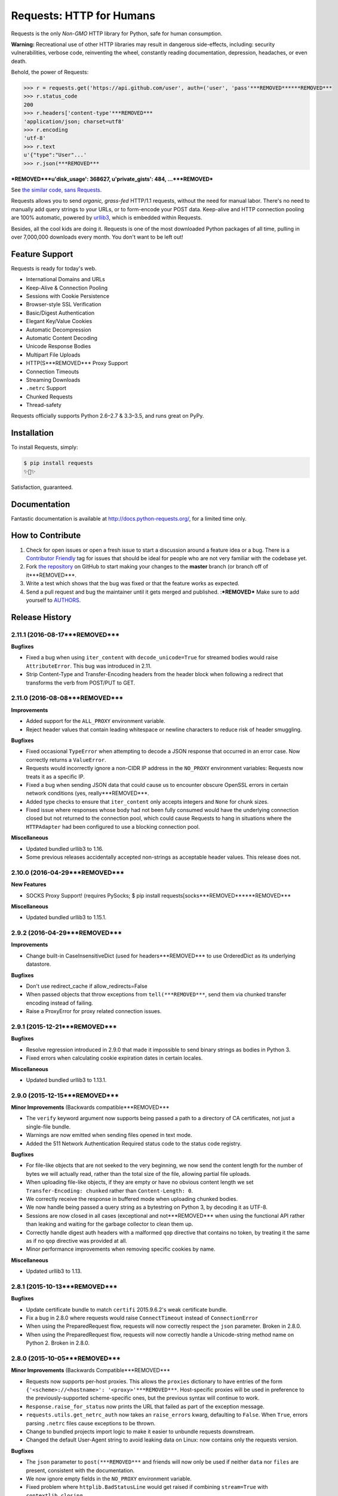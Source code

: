 Requests: HTTP for Humans
=========================

.. image:: https://img.shields.io/pypi/v/requests.svg
    :target: https://pypi.python.org/pypi/requests

Requests is the only *Non-GMO* HTTP library for Python, safe for human
consumption.

**Warning:** Recreational use of other HTTP libraries may result in dangerous side-effects,
including: security vulnerabilities, verbose code, reinventing the wheel,
constantly reading documentation, depression, headaches, or even death.

Behold, the power of Requests:

.. code-block:: python

    >>> r = requests.get('https://api.github.com/user', auth=('user', 'pass'***REMOVED******REMOVED***
    >>> r.status_code
    200
    >>> r.headers['content-type'***REMOVED***
    'application/json; charset=utf8'
    >>> r.encoding
    'utf-8'
    >>> r.text
    u'{"type":"User"...'
    >>> r.json(***REMOVED***
***REMOVED***u'disk_usage': 368627, u'private_gists': 484, ...***REMOVED***

See `the similar code, sans Requests <https://gist.github.com/973705>`_.

Requests allows you to send *organic, grass-fed* HTTP/1.1 requests, without the
need for manual labor. There's no need to manually add query strings to your
URLs, or to form-encode your POST data. Keep-alive and HTTP connection pooling
are 100% automatic, powered by `urllib3 <https://github.com/shazow/urllib3>`_,
which is embedded within Requests.

Besides, all the cool kids are doing it. Requests is one of the most
downloaded Python packages of all time, pulling in over 7,000,000 downloads
every month. You don't want to be left out!

Feature Support
---------------

Requests is ready for today's web.

- International Domains and URLs
- Keep-Alive & Connection Pooling
- Sessions with Cookie Persistence
- Browser-style SSL Verification
- Basic/Digest Authentication
- Elegant Key/Value Cookies
- Automatic Decompression
- Automatic Content Decoding
- Unicode Response Bodies
- Multipart File Uploads
- HTTP(S***REMOVED*** Proxy Support
- Connection Timeouts
- Streaming Downloads
- ``.netrc`` Support
- Chunked Requests
- Thread-safety

Requests officially supports Python 2.6–2.7 & 3.3–3.5, and runs great on PyPy.

Installation
------------

To install Requests, simply:

.. code-block:: bash

    $ pip install requests
    ✨🍰✨

Satisfaction, guaranteed.

Documentation
-------------

Fantastic documentation is available at http://docs.python-requests.org/, for a limited time only.


How to Contribute
-----------------

#. Check for open issues or open a fresh issue to start a discussion around a feature idea or a bug. There is a `Contributor Friendly`_ tag for issues that should be ideal for people who are not very familiar with the codebase yet.
#. Fork `the repository`_ on GitHub to start making your changes to the **master** branch (or branch off of it***REMOVED***.
#. Write a test which shows that the bug was fixed or that the feature works as expected.
#. Send a pull request and bug the maintainer until it gets merged and published. :***REMOVED*** Make sure to add yourself to AUTHORS_.

.. _`the repository`: http://github.com/kennethreitz/requests
.. _AUTHORS: https://github.com/kennethreitz/requests/blob/master/AUTHORS.rst
.. _Contributor Friendly: https://github.com/kennethreitz/requests/issues?direction=desc&labels=Contributor+Friendly&page=1&sort=updated&state=open


.. :changelog:

Release History
---------------

2.11.1 (2016-08-17***REMOVED***
+++++++++++++++++++

**Bugfixes**

- Fixed a bug when using ``iter_content`` with ``decode_unicode=True`` for
  streamed bodies would raise ``AttributeError``. This bug was introduced in
  2.11.
- Strip Content-Type and Transfer-Encoding headers from the header block when
  following a redirect that transforms the verb from POST/PUT to GET.

2.11.0 (2016-08-08***REMOVED***
+++++++++++++++++++

**Improvements**

- Added support for the ``ALL_PROXY`` environment variable.
- Reject header values that contain leading whitespace or newline characters to
  reduce risk of header smuggling.

**Bugfixes**

- Fixed occasional ``TypeError`` when attempting to decode a JSON response that
  occurred in an error case. Now correctly returns a ``ValueError``.
- Requests would incorrectly ignore a non-CIDR IP address in the ``NO_PROXY``
  environment variables: Requests now treats it as a specific IP.
- Fixed a bug when sending JSON data that could cause us to encounter obscure
  OpenSSL errors in certain network conditions (yes, really***REMOVED***.
- Added type checks to ensure that ``iter_content`` only accepts integers and
  ``None`` for chunk sizes.
- Fixed issue where responses whose body had not been fully consumed would have
  the underlying connection closed but not returned to the connection pool,
  which could cause Requests to hang in situations where the ``HTTPAdapter``
  had been configured to use a blocking connection pool.

**Miscellaneous**

- Updated bundled urllib3 to 1.16.
- Some previous releases accidentally accepted non-strings as acceptable header values. This release does not.

2.10.0 (2016-04-29***REMOVED***
+++++++++++++++++++

**New Features**

- SOCKS Proxy Support! (requires PySocks; $ pip install requests[socks***REMOVED******REMOVED***

**Miscellaneous**

- Updated bundled urllib3 to 1.15.1.

2.9.2 (2016-04-29***REMOVED***
++++++++++++++++++

**Improvements**

- Change built-in CaseInsensitiveDict (used for headers***REMOVED*** to use OrderedDict
  as its underlying datastore.

**Bugfixes**

- Don't use redirect_cache if allow_redirects=False
- When passed objects that throw exceptions from ``tell(***REMOVED***``, send them via
  chunked transfer encoding instead of failing.
- Raise a ProxyError for proxy related connection issues.

2.9.1 (2015-12-21***REMOVED***
++++++++++++++++++

**Bugfixes**

- Resolve regression introduced in 2.9.0 that made it impossible to send binary
  strings as bodies in Python 3.
- Fixed errors when calculating cookie expiration dates in certain locales.

**Miscellaneous**

- Updated bundled urllib3 to 1.13.1.

2.9.0 (2015-12-15***REMOVED***
++++++++++++++++++

**Minor Improvements** (Backwards compatible***REMOVED***

- The ``verify`` keyword argument now supports being passed a path to a
  directory of CA certificates, not just a single-file bundle.
- Warnings are now emitted when sending files opened in text mode.
- Added the 511 Network Authentication Required status code to the status code
  registry.

**Bugfixes**

- For file-like objects that are not seeked to the very beginning, we now
  send the content length for the number of bytes we will actually read, rather
  than the total size of the file, allowing partial file uploads.
- When uploading file-like objects, if they are empty or have no obvious
  content length we set ``Transfer-Encoding: chunked`` rather than
  ``Content-Length: 0``.
- We correctly receive the response in buffered mode when uploading chunked
  bodies.
- We now handle being passed a query string as a bytestring on Python 3, by
  decoding it as UTF-8.
- Sessions are now closed in all cases (exceptional and not***REMOVED*** when using the
  functional API rather than leaking and waiting for the garbage collector to
  clean them up.
- Correctly handle digest auth headers with a malformed ``qop`` directive that
  contains no token, by treating it the same as if no ``qop`` directive was
  provided at all.
- Minor performance improvements when removing specific cookies by name.

**Miscellaneous**

- Updated urllib3 to 1.13.

2.8.1 (2015-10-13***REMOVED***
++++++++++++++++++

**Bugfixes**

- Update certificate bundle to match ``certifi`` 2015.9.6.2's weak certificate
  bundle.
- Fix a bug in 2.8.0 where requests would raise ``ConnectTimeout`` instead of
  ``ConnectionError``
- When using the PreparedRequest flow, requests will now correctly respect the
  ``json`` parameter. Broken in 2.8.0.
- When using the PreparedRequest flow, requests will now correctly handle a
  Unicode-string method name on Python 2. Broken in 2.8.0.

2.8.0 (2015-10-05***REMOVED***
++++++++++++++++++

**Minor Improvements** (Backwards Compatible***REMOVED***

- Requests now supports per-host proxies. This allows the ``proxies``
  dictionary to have entries of the form
  ``{'<scheme>://<hostname>': '<proxy>'***REMOVED***``. Host-specific proxies will be used
  in preference to the previously-supported scheme-specific ones, but the
  previous syntax will continue to work.
- ``Response.raise_for_status`` now prints the URL that failed as part of the
  exception message.
- ``requests.utils.get_netrc_auth`` now takes an ``raise_errors`` kwarg,
  defaulting to ``False``. When ``True``, errors parsing ``.netrc`` files cause
  exceptions to be thrown.
- Change to bundled projects import logic to make it easier to unbundle
  requests downstream.
- Changed the default User-Agent string to avoid leaking data on Linux: now
  contains only the requests version.

**Bugfixes**

- The ``json`` parameter to ``post(***REMOVED***`` and friends will now only be used if
  neither ``data`` nor ``files`` are present, consistent with the
  documentation.
- We now ignore empty fields in the ``NO_PROXY`` environment variable.
- Fixed problem where ``httplib.BadStatusLine`` would get raised if combining
  ``stream=True`` with ``contextlib.closing``.
- Prevented bugs where we would attempt to return the same connection back to
  the connection pool twice when sending a Chunked body.
- Miscellaneous minor internal changes.
- Digest Auth support is now thread safe.

**Updates**

- Updated urllib3 to 1.12.

2.7.0 (2015-05-03***REMOVED***
++++++++++++++++++

This is the first release that follows our new release process. For more, see
`our documentation
<http://docs.python-requests.org/en/latest/community/release-process/>`_.

**Bugfixes**

- Updated urllib3 to 1.10.4, resolving several bugs involving chunked transfer
  encoding and response framing.

2.6.2 (2015-04-23***REMOVED***
++++++++++++++++++

**Bugfixes**

- Fix regression where compressed data that was sent as chunked data was not
  properly decompressed. (#2561***REMOVED***

2.6.1 (2015-04-22***REMOVED***
++++++++++++++++++

**Bugfixes**

- Remove VendorAlias import machinery introduced in v2.5.2.

- Simplify the PreparedRequest.prepare API: We no longer require the user to
  pass an empty list to the hooks keyword argument. (c.f. #2552***REMOVED***

- Resolve redirects now receives and forwards all of the original arguments to
  the adapter. (#2503***REMOVED***

- Handle UnicodeDecodeErrors when trying to deal with a unicode URL that
  cannot be encoded in ASCII. (#2540***REMOVED***

- Populate the parsed path of the URI field when performing Digest
  Authentication. (#2426***REMOVED***

- Copy a PreparedRequest's CookieJar more reliably when it is not an instance
  of RequestsCookieJar. (#2527***REMOVED***

2.6.0 (2015-03-14***REMOVED***
++++++++++++++++++

**Bugfixes**

- CVE-2015-2296: Fix handling of cookies on redirect. Previously a cookie
  without a host value set would use the hostname for the redirected URL
  exposing requests users to session fixation attacks and potentially cookie
  stealing. This was disclosed privately by Matthew Daley of
  `BugFuzz <https://bugfuzz.com>`_. This affects all versions of requests from
  v2.1.0 to v2.5.3 (inclusive on both ends***REMOVED***.

- Fix error when requests is an ``install_requires`` dependency and ``python
  setup.py test`` is run. (#2462***REMOVED***

- Fix error when urllib3 is unbundled and requests continues to use the
  vendored import location.

- Include fixes to ``urllib3``'s header handling.

- Requests' handling of unvendored dependencies is now more restrictive.

**Features and Improvements**

- Support bytearrays when passed as parameters in the ``files`` argument.
  (#2468***REMOVED***

- Avoid data duplication when creating a request with ``str``, ``bytes``, or
  ``bytearray`` input to the ``files`` argument.

2.5.3 (2015-02-24***REMOVED***
++++++++++++++++++

**Bugfixes**

- Revert changes to our vendored certificate bundle. For more context see
  (#2455, #2456, and http://bugs.python.org/issue23476***REMOVED***

2.5.2 (2015-02-23***REMOVED***
++++++++++++++++++

**Features and Improvements**

- Add sha256 fingerprint support. (`shazow/urllib3#540`_***REMOVED***

- Improve the performance of headers. (`shazow/urllib3#544`_***REMOVED***

**Bugfixes**

- Copy pip's import machinery. When downstream redistributors remove
  requests.packages.urllib3 the import machinery will continue to let those
  same symbols work. Example usage in requests' documentation and 3rd-party
  libraries relying on the vendored copies of urllib3 will work without having
  to fallback to the system urllib3.

- Attempt to quote parts of the URL on redirect if unquoting and then quoting
  fails. (#2356***REMOVED***

- Fix filename type check for multipart form-data uploads. (#2411***REMOVED***

- Properly handle the case where a server issuing digest authentication
  challenges provides both auth and auth-int qop-values. (#2408***REMOVED***

- Fix a socket leak. (`shazow/urllib3#549`_***REMOVED***

- Fix multiple ``Set-Cookie`` headers properly. (`shazow/urllib3#534`_***REMOVED***

- Disable the built-in hostname verification. (`shazow/urllib3#526`_***REMOVED***

- Fix the behaviour of decoding an exhausted stream. (`shazow/urllib3#535`_***REMOVED***

**Security**

- Pulled in an updated ``cacert.pem``.

- Drop RC4 from the default cipher list. (`shazow/urllib3#551`_***REMOVED***

.. _shazow/urllib3#551: https://github.com/shazow/urllib3/pull/551
.. _shazow/urllib3#549: https://github.com/shazow/urllib3/pull/549
.. _shazow/urllib3#544: https://github.com/shazow/urllib3/pull/544
.. _shazow/urllib3#540: https://github.com/shazow/urllib3/pull/540
.. _shazow/urllib3#535: https://github.com/shazow/urllib3/pull/535
.. _shazow/urllib3#534: https://github.com/shazow/urllib3/pull/534
.. _shazow/urllib3#526: https://github.com/shazow/urllib3/pull/526

2.5.1 (2014-12-23***REMOVED***
++++++++++++++++++

**Behavioural Changes**

- Only catch HTTPErrors in raise_for_status (#2382***REMOVED***

**Bugfixes**

- Handle LocationParseError from urllib3 (#2344***REMOVED***
- Handle file-like object filenames that are not strings (#2379***REMOVED***
- Unbreak HTTPDigestAuth handler. Allow new nonces to be negotiated (#2389***REMOVED***

2.5.0 (2014-12-01***REMOVED***
++++++++++++++++++

**Improvements**

- Allow usage of urllib3's Retry object with HTTPAdapters (#2216***REMOVED***
- The ``iter_lines`` method on a response now accepts a delimiter with which
  to split the content (#2295***REMOVED***

**Behavioural Changes**

- Add deprecation warnings to functions in requests.utils that will be removed
  in 3.0 (#2309***REMOVED***
- Sessions used by the functional API are always closed (#2326***REMOVED***
- Restrict requests to HTTP/1.1 and HTTP/1.0 (stop accepting HTTP/0.9***REMOVED*** (#2323***REMOVED***

**Bugfixes**

- Only parse the URL once (#2353***REMOVED***
- Allow Content-Length header to always be overridden (#2332***REMOVED***
- Properly handle files in HTTPDigestAuth (#2333***REMOVED***
- Cap redirect_cache size to prevent memory abuse (#2299***REMOVED***
- Fix HTTPDigestAuth handling of redirects after authenticating successfully
  (#2253***REMOVED***
- Fix crash with custom method parameter to Session.request (#2317***REMOVED***
- Fix how Link headers are parsed using the regular expression library (#2271***REMOVED***

**Documentation**

- Add more references for interlinking (#2348***REMOVED***
- Update CSS for theme (#2290***REMOVED***
- Update width of buttons and sidebar (#2289***REMOVED***
- Replace references of Gittip with Gratipay (#2282***REMOVED***
- Add link to changelog in sidebar (#2273***REMOVED***

2.4.3 (2014-10-06***REMOVED***
++++++++++++++++++

**Bugfixes**

- Unicode URL improvements for Python 2.
- Re-order JSON param for backwards compat.
- Automatically defrag authentication schemes from host/pass URIs. (`#2249 <https://github.com/kennethreitz/requests/issues/2249>`_***REMOVED***


2.4.2 (2014-10-05***REMOVED***
++++++++++++++++++

**Improvements**

- FINALLY! Add json parameter for uploads! (`#2258 <https://github.com/kennethreitz/requests/pull/2258>`_***REMOVED***
- Support for bytestring URLs on Python 3.x (`#2238 <https://github.com/kennethreitz/requests/pull/2238>`_***REMOVED***

**Bugfixes**

- Avoid getting stuck in a loop (`#2244 <https://github.com/kennethreitz/requests/pull/2244>`_***REMOVED***
- Multiple calls to iter* fail with unhelpful error. (`#2240 <https://github.com/kennethreitz/requests/issues/2240>`_, `#2241 <https://github.com/kennethreitz/requests/issues/2241>`_***REMOVED***

**Documentation**

- Correct redirection introduction (`#2245 <https://github.com/kennethreitz/requests/pull/2245/>`_***REMOVED***
- Added example of how to send multiple files in one request. (`#2227 <https://github.com/kennethreitz/requests/pull/2227/>`_***REMOVED***
- Clarify how to pass a custom set of CAs (`#2248 <https://github.com/kennethreitz/requests/pull/2248/>`_***REMOVED***



2.4.1 (2014-09-09***REMOVED***
++++++++++++++++++

- Now has a "security" package extras set, ``$ pip install requests[security***REMOVED***``
- Requests will now use Certifi if it is available.
- Capture and re-raise urllib3 ProtocolError
- Bugfix for responses that attempt to redirect to themselves forever (wtf?***REMOVED***.


2.4.0 (2014-08-29***REMOVED***
++++++++++++++++++

**Behavioral Changes**

- ``Connection: keep-alive`` header is now sent automatically.

**Improvements**

- Support for connect timeouts! Timeout now accepts a tuple (connect, read***REMOVED*** which is used to set individual connect and read timeouts.
- Allow copying of PreparedRequests without headers/cookies.
- Updated bundled urllib3 version.
- Refactored settings loading from environment -- new `Session.merge_environment_settings`.
- Handle socket errors in iter_content.


2.3.0 (2014-05-16***REMOVED***
++++++++++++++++++

**API Changes**

- New ``Response`` property ``is_redirect``, which is true when the
  library could have processed this response as a redirection (whether
  or not it actually did***REMOVED***.
- The ``timeout`` parameter now affects requests with both ``stream=True`` and
  ``stream=False`` equally.
- The change in v2.0.0 to mandate explicit proxy schemes has been reverted.
  Proxy schemes now default to ``http://``.
- The ``CaseInsensitiveDict`` used for HTTP headers now behaves like a normal
  dictionary when references as string or viewed in the interpreter.

**Bugfixes**

- No longer expose Authorization or Proxy-Authorization headers on redirect.
  Fix CVE-2014-1829 and CVE-2014-1830 respectively.
- Authorization is re-evaluated each redirect.
- On redirect, pass url as native strings.
- Fall-back to autodetected encoding for JSON when Unicode detection fails.
- Headers set to ``None`` on the ``Session`` are now correctly not sent.
- Correctly honor ``decode_unicode`` even if it wasn't used earlier in the same
  response.
- Stop advertising ``compress`` as a supported Content-Encoding.
- The ``Response.history`` parameter is now always a list.
- Many, many ``urllib3`` bugfixes.

2.2.1 (2014-01-23***REMOVED***
++++++++++++++++++

**Bugfixes**

- Fixes incorrect parsing of proxy credentials that contain a literal or encoded '#' character.
- Assorted urllib3 fixes.

2.2.0 (2014-01-09***REMOVED***
++++++++++++++++++

**API Changes**

- New exception: ``ContentDecodingError``. Raised instead of ``urllib3``
  ``DecodeError`` exceptions.

**Bugfixes**

- Avoid many many exceptions from the buggy implementation of ``proxy_bypass`` on OS X in Python 2.6.
- Avoid crashing when attempting to get authentication credentials from ~/.netrc when running as a user without a home directory.
- Use the correct pool size for pools of connections to proxies.
- Fix iteration of ``CookieJar`` objects.
- Ensure that cookies are persisted over redirect.
- Switch back to using chardet, since it has merged with charade.

2.1.0 (2013-12-05***REMOVED***
++++++++++++++++++

- Updated CA Bundle, of course.
- Cookies set on individual Requests through a ``Session`` (e.g. via ``Session.get(***REMOVED***``***REMOVED*** are no longer persisted to the ``Session``.
- Clean up connections when we hit problems during chunked upload, rather than leaking them.
- Return connections to the pool when a chunked upload is successful, rather than leaking it.
- Match the HTTPbis recommendation for HTTP 301 redirects.
- Prevent hanging when using streaming uploads and Digest Auth when a 401 is received.
- Values of headers set by Requests are now always the native string type.
- Fix previously broken SNI support.
- Fix accessing HTTP proxies using proxy authentication.
- Unencode HTTP Basic usernames and passwords extracted from URLs.
- Support for IP address ranges for no_proxy environment variable
- Parse headers correctly when users override the default ``Host:`` header.
- Avoid munging the URL in case of case-sensitive servers.
- Looser URL handling for non-HTTP/HTTPS urls.
- Accept unicode methods in Python 2.6 and 2.7.
- More resilient cookie handling.
- Make ``Response`` objects pickleable.
- Actually added MD5-sess to Digest Auth instead of pretending to like last time.
- Updated internal urllib3.
- Fixed @Lukasa's lack of taste.

2.0.1 (2013-10-24***REMOVED***
++++++++++++++++++

- Updated included CA Bundle with new mistrusts and automated process for the future
- Added MD5-sess to Digest Auth
- Accept per-file headers in multipart file POST messages.
- Fixed: Don't send the full URL on CONNECT messages.
- Fixed: Correctly lowercase a redirect scheme.
- Fixed: Cookies not persisted when set via functional API.
- Fixed: Translate urllib3 ProxyError into a requests ProxyError derived from ConnectionError.
- Updated internal urllib3 and chardet.

2.0.0 (2013-09-24***REMOVED***
++++++++++++++++++

**API Changes:**

- Keys in the Headers dictionary are now native strings on all Python versions,
  i.e. bytestrings on Python 2, unicode on Python 3.
- Proxy URLs now *must* have an explicit scheme. A ``MissingSchema`` exception
  will be raised if they don't.
- Timeouts now apply to read time if ``Stream=False``.
- ``RequestException`` is now a subclass of ``IOError``, not ``RuntimeError``.
- Added new method to ``PreparedRequest`` objects: ``PreparedRequest.copy(***REMOVED***``.
- Added new method to ``Session`` objects: ``Session.update_request(***REMOVED***``. This
  method updates a ``Request`` object with the data (e.g. cookies***REMOVED*** stored on
  the ``Session``.
- Added new method to ``Session`` objects: ``Session.prepare_request(***REMOVED***``. This
  method updates and prepares a ``Request`` object, and returns the
  corresponding ``PreparedRequest`` object.
- Added new method to ``HTTPAdapter`` objects: ``HTTPAdapter.proxy_headers(***REMOVED***``.
  This should not be called directly, but improves the subclass interface.
- ``httplib.IncompleteRead`` exceptions caused by incorrect chunked encoding
  will now raise a Requests ``ChunkedEncodingError`` instead.
- Invalid percent-escape sequences now cause a Requests ``InvalidURL``
  exception to be raised.
- HTTP 208 no longer uses reason phrase ``"im_used"``. Correctly uses
  ``"already_reported"``.
- HTTP 226 reason added (``"im_used"``***REMOVED***.

**Bugfixes:**

- Vastly improved proxy support, including the CONNECT verb. Special thanks to
  the many contributors who worked towards this improvement.
- Cookies are now properly managed when 401 authentication responses are
  received.
- Chunked encoding fixes.
- Support for mixed case schemes.
- Better handling of streaming downloads.
- Retrieve environment proxies from more locations.
- Minor cookies fixes.
- Improved redirect behaviour.
- Improved streaming behaviour, particularly for compressed data.
- Miscellaneous small Python 3 text encoding bugs.
- ``.netrc`` no longer overrides explicit auth.
- Cookies set by hooks are now correctly persisted on Sessions.
- Fix problem with cookies that specify port numbers in their host field.
- ``BytesIO`` can be used to perform streaming uploads.
- More generous parsing of the ``no_proxy`` environment variable.
- Non-string objects can be passed in data values alongside files.

1.2.3 (2013-05-25***REMOVED***
++++++++++++++++++

- Simple packaging fix


1.2.2 (2013-05-23***REMOVED***
++++++++++++++++++

- Simple packaging fix


1.2.1 (2013-05-20***REMOVED***
++++++++++++++++++

- 301 and 302 redirects now change the verb to GET for all verbs, not just
  POST, improving browser compatibility.
- Python 3.3.2 compatibility
- Always percent-encode location headers
- Fix connection adapter matching to be most-specific first
- new argument to the default connection adapter for passing a block argument
- prevent a KeyError when there's no link headers

1.2.0 (2013-03-31***REMOVED***
++++++++++++++++++

- Fixed cookies on sessions and on requests
- Significantly change how hooks are dispatched - hooks now receive all the
  arguments specified by the user when making a request so hooks can make a
  secondary request with the same parameters. This is especially necessary for
  authentication handler authors
- certifi support was removed
- Fixed bug where using OAuth 1 with body ``signature_type`` sent no data
- Major proxy work thanks to @Lukasa including parsing of proxy authentication
  from the proxy url
- Fix DigestAuth handling too many 401s
- Update vendored urllib3 to include SSL bug fixes
- Allow keyword arguments to be passed to ``json.loads(***REMOVED***`` via the
  ``Response.json(***REMOVED***`` method
- Don't send ``Content-Length`` header by default on ``GET`` or ``HEAD``
  requests
- Add ``elapsed`` attribute to ``Response`` objects to time how long a request
  took.
- Fix ``RequestsCookieJar``
- Sessions and Adapters are now picklable, i.e., can be used with the
  multiprocessing library
- Update charade to version 1.0.3

The change in how hooks are dispatched will likely cause a great deal of
issues.

1.1.0 (2013-01-10***REMOVED***
++++++++++++++++++

- CHUNKED REQUESTS
- Support for iterable response bodies
- Assume servers persist redirect params
- Allow explicit content types to be specified for file data
- Make merge_kwargs case-insensitive when looking up keys

1.0.3 (2012-12-18***REMOVED***
++++++++++++++++++

- Fix file upload encoding bug
- Fix cookie behavior

1.0.2 (2012-12-17***REMOVED***
++++++++++++++++++

- Proxy fix for HTTPAdapter.

1.0.1 (2012-12-17***REMOVED***
++++++++++++++++++

- Cert verification exception bug.
- Proxy fix for HTTPAdapter.

1.0.0 (2012-12-17***REMOVED***
++++++++++++++++++

- Massive Refactor and Simplification
- Switch to Apache 2.0 license
- Swappable Connection Adapters
- Mountable Connection Adapters
- Mutable ProcessedRequest chain
- /s/prefetch/stream
- Removal of all configuration
- Standard library logging
- Make Response.json(***REMOVED*** callable, not property.
- Usage of new charade project, which provides python 2 and 3 simultaneous chardet.
- Removal of all hooks except 'response'
- Removal of all authentication helpers (OAuth, Kerberos***REMOVED***

This is not a backwards compatible change.

0.14.2 (2012-10-27***REMOVED***
+++++++++++++++++++

- Improved mime-compatible JSON handling
- Proxy fixes
- Path hack fixes
- Case-Insensitive Content-Encoding headers
- Support for CJK parameters in form posts


0.14.1 (2012-10-01***REMOVED***
+++++++++++++++++++

- Python 3.3 Compatibility
- Simply default accept-encoding
- Bugfixes


0.14.0 (2012-09-02***REMOVED***
++++++++++++++++++++

- No more iter_content errors if already downloaded.

0.13.9 (2012-08-25***REMOVED***
+++++++++++++++++++

- Fix for OAuth + POSTs
- Remove exception eating from dispatch_hook
- General bugfixes

0.13.8 (2012-08-21***REMOVED***
+++++++++++++++++++

- Incredible Link header support :***REMOVED***

0.13.7 (2012-08-19***REMOVED***
+++++++++++++++++++

- Support for (key, value***REMOVED*** lists everywhere.
- Digest Authentication improvements.
- Ensure proxy exclusions work properly.
- Clearer UnicodeError exceptions.
- Automatic casting of URLs to strings (fURL and such***REMOVED***
- Bugfixes.

0.13.6 (2012-08-06***REMOVED***
+++++++++++++++++++

- Long awaited fix for hanging connections!

0.13.5 (2012-07-27***REMOVED***
+++++++++++++++++++

- Packaging fix

0.13.4 (2012-07-27***REMOVED***
+++++++++++++++++++

- GSSAPI/Kerberos authentication!
- App Engine 2.7 Fixes!
- Fix leaking connections (from urllib3 update***REMOVED***
- OAuthlib path hack fix
- OAuthlib URL parameters fix.

0.13.3 (2012-07-12***REMOVED***
+++++++++++++++++++

- Use simplejson if available.
- Do not hide SSLErrors behind Timeouts.
- Fixed param handling with urls containing fragments.
- Significantly improved information in User Agent.
- client certificates are ignored when verify=False

0.13.2 (2012-06-28***REMOVED***
+++++++++++++++++++

- Zero dependencies (once again***REMOVED***!
- New: Response.reason
- Sign querystring parameters in OAuth 1.0
- Client certificates no longer ignored when verify=False
- Add openSUSE certificate support

0.13.1 (2012-06-07***REMOVED***
+++++++++++++++++++

- Allow passing a file or file-like object as data.
- Allow hooks to return responses that indicate errors.
- Fix Response.text and Response.json for body-less responses.

0.13.0 (2012-05-29***REMOVED***
+++++++++++++++++++

- Removal of Requests.async in favor of `grequests <https://github.com/kennethreitz/grequests>`_
- Allow disabling of cookie persistence.
- New implementation of safe_mode
- cookies.get now supports default argument
- Session cookies not saved when Session.request is called with return_response=False
- Env: no_proxy support.
- RequestsCookieJar improvements.
- Various bug fixes.

0.12.1 (2012-05-08***REMOVED***
+++++++++++++++++++

- New ``Response.json`` property.
- Ability to add string file uploads.
- Fix out-of-range issue with iter_lines.
- Fix iter_content default size.
- Fix POST redirects containing files.

0.12.0 (2012-05-02***REMOVED***
+++++++++++++++++++

- EXPERIMENTAL OAUTH SUPPORT!
- Proper CookieJar-backed cookies interface with awesome dict-like interface.
- Speed fix for non-iterated content chunks.
- Move ``pre_request`` to a more usable place.
- New ``pre_send`` hook.
- Lazily encode data, params, files.
- Load system Certificate Bundle if ``certify`` isn't available.
- Cleanups, fixes.

0.11.2 (2012-04-22***REMOVED***
+++++++++++++++++++

- Attempt to use the OS's certificate bundle if ``certifi`` isn't available.
- Infinite digest auth redirect fix.
- Multi-part file upload improvements.
- Fix decoding of invalid %encodings in URLs.
- If there is no content in a response don't throw an error the second time that content is attempted to be read.
- Upload data on redirects.

0.11.1 (2012-03-30***REMOVED***
+++++++++++++++++++

* POST redirects now break RFC to do what browsers do: Follow up with a GET.
* New ``strict_mode`` configuration to disable new redirect behavior.


0.11.0 (2012-03-14***REMOVED***
+++++++++++++++++++

* Private SSL Certificate support
* Remove select.poll from Gevent monkeypatching
* Remove redundant generator for chunked transfer encoding
* Fix: Response.ok raises Timeout Exception in safe_mode

0.10.8 (2012-03-09***REMOVED***
+++++++++++++++++++

* Generate chunked ValueError fix
* Proxy configuration by environment variables
* Simplification of iter_lines.
* New `trust_env` configuration for disabling system/environment hints.
* Suppress cookie errors.

0.10.7 (2012-03-07***REMOVED***
+++++++++++++++++++

* `encode_uri` = False

0.10.6 (2012-02-25***REMOVED***
+++++++++++++++++++

* Allow '=' in cookies.

0.10.5 (2012-02-25***REMOVED***
+++++++++++++++++++

* Response body with 0 content-length fix.
* New async.imap.
* Don't fail on netrc.


0.10.4 (2012-02-20***REMOVED***
+++++++++++++++++++

* Honor netrc.

0.10.3 (2012-02-20***REMOVED***
+++++++++++++++++++

* HEAD requests don't follow redirects anymore.
* raise_for_status(***REMOVED*** doesn't raise for 3xx anymore.
* Make Session objects picklable.
* ValueError for invalid schema URLs.

0.10.2 (2012-01-15***REMOVED***
+++++++++++++++++++

* Vastly improved URL quoting.
* Additional allowed cookie key values.
* Attempted fix for "Too many open files" Error
* Replace unicode errors on first pass, no need for second pass.
* Append '/' to bare-domain urls before query insertion.
* Exceptions now inherit from RuntimeError.
* Binary uploads + auth fix.
* Bugfixes.


0.10.1 (2012-01-23***REMOVED***
+++++++++++++++++++

* PYTHON 3 SUPPORT!
* Dropped 2.5 Support. (*Backwards Incompatible****REMOVED***

0.10.0 (2012-01-21***REMOVED***
+++++++++++++++++++

* ``Response.content`` is now bytes-only. (*Backwards Incompatible****REMOVED***
* New ``Response.text`` is unicode-only.
* If no ``Response.encoding`` is specified and ``chardet`` is available, ``Response.text`` will guess an encoding.
* Default to ISO-8859-1 (Western***REMOVED*** encoding for "text" subtypes.
* Removal of `decode_unicode`. (*Backwards Incompatible****REMOVED***
* New multiple-hooks system.
* New ``Response.register_hook`` for registering hooks within the pipeline.
* ``Response.url`` is now Unicode.

0.9.3 (2012-01-18***REMOVED***
++++++++++++++++++

* SSL verify=False bugfix (apparent on windows machines***REMOVED***.

0.9.2 (2012-01-18***REMOVED***
++++++++++++++++++

* Asynchronous async.send method.
* Support for proper chunk streams with boundaries.
* session argument for Session classes.
* Print entire hook tracebacks, not just exception instance.
* Fix response.iter_lines from pending next line.
* Fix but in HTTP-digest auth w/ URI having query strings.
* Fix in Event Hooks section.
* Urllib3 update.


0.9.1 (2012-01-06***REMOVED***
++++++++++++++++++

* danger_mode for automatic Response.raise_for_status(***REMOVED***
* Response.iter_lines refactor

0.9.0 (2011-12-28***REMOVED***
++++++++++++++++++

* verify ssl is default.


0.8.9 (2011-12-28***REMOVED***
++++++++++++++++++

* Packaging fix.


0.8.8 (2011-12-28***REMOVED***
++++++++++++++++++

* SSL CERT VERIFICATION!
* Release of Cerifi: Mozilla's cert list.
* New 'verify' argument for SSL requests.
* Urllib3 update.

0.8.7 (2011-12-24***REMOVED***
++++++++++++++++++

* iter_lines last-line truncation fix
* Force safe_mode for async requests
* Handle safe_mode exceptions more consistently
* Fix iteration on null responses in safe_mode

0.8.6 (2011-12-18***REMOVED***
++++++++++++++++++

* Socket timeout fixes.
* Proxy Authorization support.

0.8.5 (2011-12-14***REMOVED***
++++++++++++++++++

* Response.iter_lines!

0.8.4 (2011-12-11***REMOVED***
++++++++++++++++++

* Prefetch bugfix.
* Added license to installed version.

0.8.3 (2011-11-27***REMOVED***
++++++++++++++++++

* Converted auth system to use simpler callable objects.
* New session parameter to API methods.
* Display full URL while logging.

0.8.2 (2011-11-19***REMOVED***
++++++++++++++++++

* New Unicode decoding system, based on over-ridable `Response.encoding`.
* Proper URL slash-quote handling.
* Cookies with ``[``, ``***REMOVED***``, and ``_`` allowed.

0.8.1 (2011-11-15***REMOVED***
++++++++++++++++++

* URL Request path fix
* Proxy fix.
* Timeouts fix.

0.8.0 (2011-11-13***REMOVED***
++++++++++++++++++

* Keep-alive support!
* Complete removal of Urllib2
* Complete removal of Poster
* Complete removal of CookieJars
* New ConnectionError raising
* Safe_mode for error catching
* prefetch parameter for request methods
* OPTION method
* Async pool size throttling
* File uploads send real names
* Vendored in urllib3

0.7.6 (2011-11-07***REMOVED***
++++++++++++++++++

* Digest authentication bugfix (attach query data to path***REMOVED***

0.7.5 (2011-11-04***REMOVED***
++++++++++++++++++

* Response.content = None if there was an invalid response.
* Redirection auth handling.

0.7.4 (2011-10-26***REMOVED***
++++++++++++++++++

* Session Hooks fix.

0.7.3 (2011-10-23***REMOVED***
++++++++++++++++++

* Digest Auth fix.


0.7.2 (2011-10-23***REMOVED***
++++++++++++++++++

* PATCH Fix.


0.7.1 (2011-10-23***REMOVED***
++++++++++++++++++

* Move away from urllib2 authentication handling.
* Fully Remove AuthManager, AuthObject, &c.
* New tuple-based auth system with handler callbacks.


0.7.0 (2011-10-22***REMOVED***
++++++++++++++++++

* Sessions are now the primary interface.
* Deprecated InvalidMethodException.
* PATCH fix.
* New config system (no more global settings***REMOVED***.


0.6.6 (2011-10-19***REMOVED***
++++++++++++++++++

* Session parameter bugfix (params merging***REMOVED***.


0.6.5 (2011-10-18***REMOVED***
++++++++++++++++++

* Offline (fast***REMOVED*** test suite.
* Session dictionary argument merging.


0.6.4 (2011-10-13***REMOVED***
++++++++++++++++++

* Automatic decoding of unicode, based on HTTP Headers.
* New ``decode_unicode`` setting.
* Removal of ``r.read/close`` methods.
* New ``r.faw`` interface for advanced response usage.*
* Automatic expansion of parameterized headers.


0.6.3 (2011-10-13***REMOVED***
++++++++++++++++++

* Beautiful ``requests.async`` module, for making async requests w/ gevent.


0.6.2 (2011-10-09***REMOVED***
++++++++++++++++++

* GET/HEAD obeys allow_redirects=False.


0.6.1 (2011-08-20***REMOVED***
++++++++++++++++++

* Enhanced status codes experience ``\o/``
* Set a maximum number of redirects (``settings.max_redirects``***REMOVED***
* Full Unicode URL support
* Support for protocol-less redirects.
* Allow for arbitrary request types.
* Bugfixes


0.6.0 (2011-08-17***REMOVED***
++++++++++++++++++

* New callback hook system
* New persistent sessions object and context manager
* Transparent Dict-cookie handling
* Status code reference object
* Removed Response.cached
* Added Response.request
* All args are kwargs
* Relative redirect support
* HTTPError handling improvements
* Improved https testing
* Bugfixes


0.5.1 (2011-07-23***REMOVED***
++++++++++++++++++

* International Domain Name Support!
* Access headers without fetching entire body (``read(***REMOVED***``***REMOVED***
* Use lists as dicts for parameters
* Add Forced Basic Authentication
* Forced Basic is default authentication type
* ``python-requests.org`` default User-Agent header
* CaseInsensitiveDict lower-case caching
* Response.history bugfix


0.5.0 (2011-06-21***REMOVED***
++++++++++++++++++

* PATCH Support
* Support for Proxies
* HTTPBin Test Suite
* Redirect Fixes
* settings.verbose stream writing
* Querystrings for all methods
* URLErrors (Connection Refused, Timeout, Invalid URLs***REMOVED*** are treated as explicitly raised
  ``r.requests.get('hwe://blah'***REMOVED***; r.raise_for_status(***REMOVED***``


0.4.1 (2011-05-22***REMOVED***
++++++++++++++++++

* Improved Redirection Handling
* New 'allow_redirects' param for following non-GET/HEAD Redirects
* Settings module refactoring


0.4.0 (2011-05-15***REMOVED***
++++++++++++++++++

* Response.history: list of redirected responses
* Case-Insensitive Header Dictionaries!
* Unicode URLs


0.3.4 (2011-05-14***REMOVED***
++++++++++++++++++

* Urllib2 HTTPAuthentication Recursion fix (Basic/Digest***REMOVED***
* Internal Refactor
* Bytes data upload Bugfix



0.3.3 (2011-05-12***REMOVED***
++++++++++++++++++

* Request timeouts
* Unicode url-encoded data
* Settings context manager and module


0.3.2 (2011-04-15***REMOVED***
++++++++++++++++++

* Automatic Decompression of GZip Encoded Content
* AutoAuth Support for Tupled HTTP Auth


0.3.1 (2011-04-01***REMOVED***
++++++++++++++++++

* Cookie Changes
* Response.read(***REMOVED***
* Poster fix


0.3.0 (2011-02-25***REMOVED***
++++++++++++++++++

* Automatic Authentication API Change
* Smarter Query URL Parameterization
* Allow file uploads and POST data together
* New Authentication Manager System
    - Simpler Basic HTTP System
    - Supports all build-in urllib2 Auths
    - Allows for custom Auth Handlers


0.2.4 (2011-02-19***REMOVED***
++++++++++++++++++

* Python 2.5 Support
* PyPy-c v1.4 Support
* Auto-Authentication tests
* Improved Request object constructor

0.2.3 (2011-02-15***REMOVED***
++++++++++++++++++

* New HTTPHandling Methods
    - Response.__nonzero__ (false if bad HTTP Status***REMOVED***
    - Response.ok (True if expected HTTP Status***REMOVED***
    - Response.error (Logged HTTPError if bad HTTP Status***REMOVED***
    - Response.raise_for_status(***REMOVED*** (Raises stored HTTPError***REMOVED***


0.2.2 (2011-02-14***REMOVED***
++++++++++++++++++

* Still handles request in the event of an HTTPError. (Issue #2***REMOVED***
* Eventlet and Gevent Monkeypatch support.
* Cookie Support (Issue #1***REMOVED***


0.2.1 (2011-02-14***REMOVED***
++++++++++++++++++

* Added file attribute to POST and PUT requests for multipart-encode file uploads.
* Added Request.url attribute for context and redirects


0.2.0 (2011-02-14***REMOVED***
++++++++++++++++++

* Birth!


0.0.1 (2011-02-13***REMOVED***
++++++++++++++++++

* Frustration
* Conception



